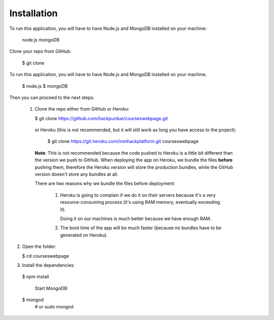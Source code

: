 ============
Installation
============
 

To run this application, you will have to have Node.js and MongoDB installed on your machine:

    node.js
    mongoDB
    

Clone your repo from GitHub:

    $ git clone
    

To run this application, you will have to have Node.js and MongoDB installed on your machine.

    $ node.js
    $ mongoDB

Then you can proceed to the next steps:

 1. Clone the repo either from GitHub or Heroku:

  
    $ git clone https://github.com/hackpurdue/courseswebpage.git
  

  or Heroku (this is not recommended, but it will still work as long you have access to the project):

  
    $ git clone https://git.heroku.com/ironhackplatform.git courseswebpage
  

  **Note**: This is not recommended because the code pushed to Heroku is a little
  bit different than the version we push to GitHub. When deploying the app on
  Heroku, we bundle the files **before** pushing them, therefore the Heroku
  version will store the production bundles, while the GitHub version doesn't
  store any bundles at all.

  There are two reasons why we bundle the files before deployment:

   1. Heroku is going to complain if we do it on their servers because it's a
      very resource-consuming process (it's using RAM memory, eventually
      exceeding it).

      Doing it on our machines is much better because we have enough RAM.

   2. The boot time of the app will be much faster (because no bundles have to
      be generated on Heroku).

2. Open the folder:

  
   $ cd courseswebpage
  

3. Install the dependencies:

  
  $ npm install
  

    Start MongoDB:


  $ mongod
    # or
    sudo mongod

